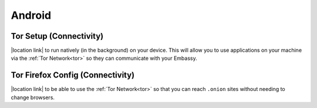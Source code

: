 .. _dg-android:

*******
Android
*******

Tor Setup (Connectivity)
========================

|location link| to run natively (in the background) on your device.  This will allow you to use applications on your machine via the :ref:`Tor Network<tor>` so they can communicate with your Embassy.

.. |location link| raw:: html

    <a href="docs.start9.com/user-manual/configuration/tor-setup/tor-os/tor-android" target="_blank">Setup Tor</a>

Tor Firefox Config (Connectivity)
=================================

|location link| to be able to use the :ref:`Tor Network<tor>` so that you can reach ``.onion`` sites without needing to change browsers.

.. |location link| raw:: html

    <a href="docs.start9.com/user-manual/configuration/tor-setup/tor-firefox/torff-android" target="_blank">Configure Firefox</a>
